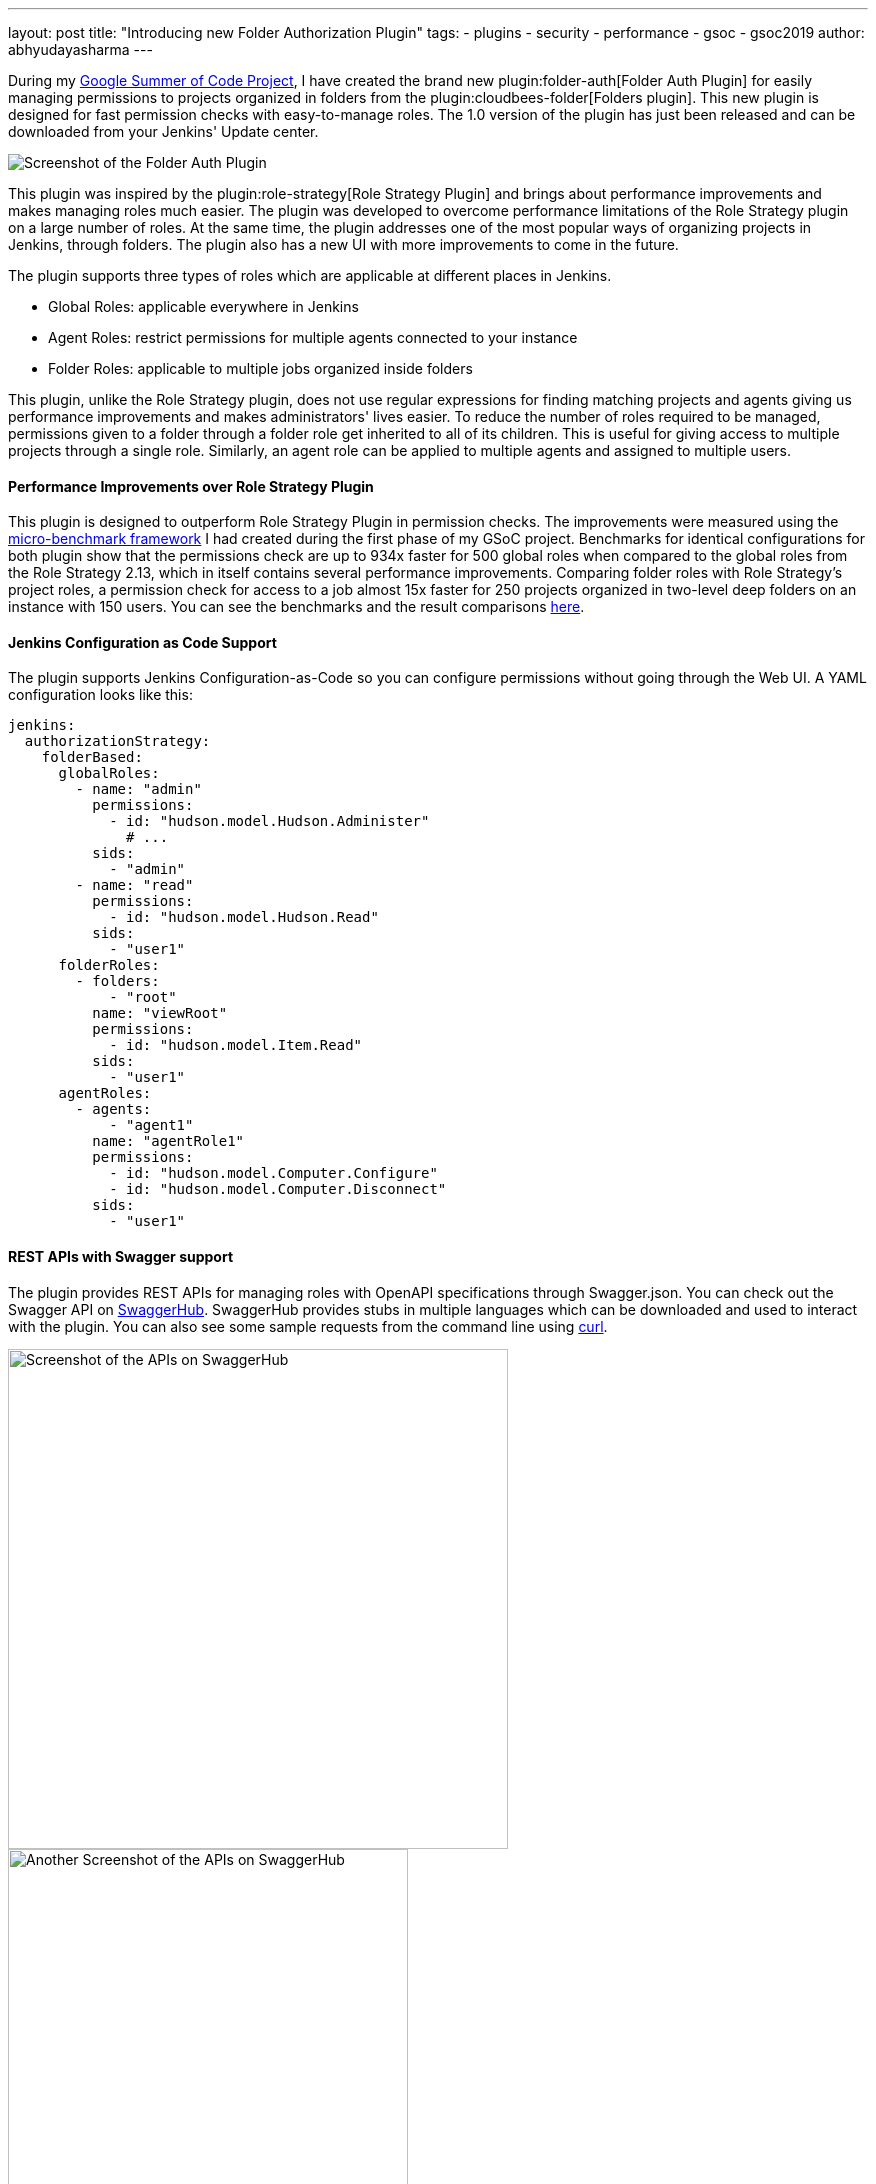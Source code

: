 ---
layout: post
title: "Introducing new Folder Authorization Plugin"
tags:
- plugins
- security
- performance
- gsoc
- gsoc2019
author: abhyudayasharma
---

During my link:/projects/gsoc/2019/role-strategy-performance[Google Summer of Code Project],
I have created the brand new plugin:folder-auth[Folder Auth Plugin] for easily
managing permissions to projects organized in folders from the plugin:cloudbees-folder[Folders plugin].
This new plugin is designed for fast permission checks with easy-to-manage roles.
The 1.0 version of the plugin has just been released and can be downloaded
from your Jenkins' Update center.

image::/images/post-images/gsoc-folder-auth-plugin/folder-auth.png[Screenshot of the Folder Auth Plugin]

This plugin was inspired by the plugin:role-strategy[Role Strategy Plugin]
and brings about performance improvements and makes managing roles much easier.
The plugin was developed to overcome performance limitations of the Role Strategy
plugin on a large number of roles. At the same time, the plugin addresses one
of the most popular ways of organizing projects in Jenkins, through folders.
The plugin also has a new UI with more improvements to come in the future.

The plugin supports three types of roles which are applicable at different places
in Jenkins.

* Global Roles: applicable everywhere in Jenkins
* Agent Roles: restrict permissions for multiple agents connected to your instance
* Folder Roles: applicable to multiple jobs organized inside folders

This plugin, unlike the Role Strategy plugin, does not use regular expressions
for finding matching projects and agents giving us performance improvements
and makes administrators' lives easier. To reduce the number of roles required
to be managed, permissions given to a folder through a folder role get inherited
to all of its children. This is useful for giving access to multiple projects
through a single role. Similarly, an agent role can be applied to multiple agents
and assigned to multiple users.

==== Performance Improvements over Role Strategy Plugin

This plugin is designed to outperform Role Strategy Plugin in permission
checks. The improvements were measured using the
link:blog/2019/06/21/performance-testing-jenkins/[micro-benchmark framework]
I had created during the first phase of my GSoC project.
Benchmarks for identical configurations for both plugin show that the
permissions check are up to 934x faster for 500 global roles when compared to
the global roles from the Role Strategy 2.13, which in itself contains several
performance improvements. Comparing folder roles with Role Strategy's project
roles, a permission check for access to a job almost 15x faster for 250 projects
organized in two-level deep folders on an instance with 150 users. You can see
the benchmarks and the result comparisons
link:https://github.com/jenkinsci/folder-auth-plugin/pull/13[here].

==== Jenkins Configuration as Code Support

The plugin supports Jenkins Configuration-as-Code so you can configure permissions
without going through the Web UI. A YAML configuration looks like this:

[source, yaml]
----
jenkins:
  authorizationStrategy:
    folderBased:
      globalRoles:
        - name: "admin"
          permissions:
            - id: "hudson.model.Hudson.Administer"
              # ...
          sids:
            - "admin"
        - name: "read"
          permissions:
            - id: "hudson.model.Hudson.Read"
          sids:
            - "user1"
      folderRoles:
        - folders:
            - "root"
          name: "viewRoot"
          permissions:
            - id: "hudson.model.Item.Read"
          sids:
            - "user1"
      agentRoles:
        - agents:
            - "agent1"
          name: "agentRole1"
          permissions:
            - id: "hudson.model.Computer.Configure"
            - id: "hudson.model.Computer.Disconnect"
          sids:
            - "user1"
----

==== REST APIs with Swagger support

The plugin provides REST APIs for managing roles with OpenAPI specifications
through Swagger.json. You can check out the Swagger API on
link:https://app.swaggerhub.com/apis/abhyudaya/folder-auth/1.0.0s[SwaggerHub].
SwaggerHub provides stubs in multiple languages which can be downloaded and
used to interact with the plugin. You can also see some sample requests from
the command line using link:https://curl.haxx.se/[curl].

image::/images/post-images/gsoc-folder-auth-plugin/swagger.png[alt=Screenshot of the APIs on SwaggerHub, height=500]

image::/images/post-images/gsoc-folder-auth-plugin/swagger2.png[Another Screenshot of the APIs on SwaggerHub, height=400]

== Links and Feedback
I would love to hear your comments and suggestions. Please feel free to reach
out to me through either the
link:https://gitter.im/jenkinsci/role-strategy-plugin[Role Strategy Plugin Gitter chat] or through
link:mailto:jenkinsci-dev@googlegroups.com[Jenkins Developer Mailing list].

* link:https://drive.google.com/file/d/1IVe3T8WdTILmb62PAIJveR4KbBWzPt1k/view?usp=sharing[Presentation slides for second phase evaluations]
* link:https://youtu.be/tnoObQqGhyM?t=1101[Demo for the alpha version of Folder Auth]
* link:https://github.com/jenkinsci/folder-auth-plugin/blob/master/README.md[Documentation for the Folder Auth Plugin]
